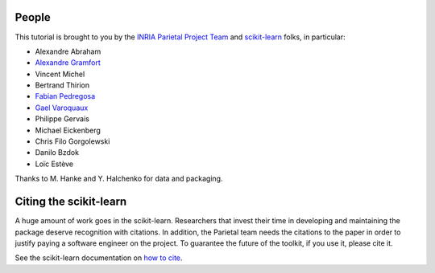 .. -*- mode: rst -*-

People
------

This tutorial is brought to you by the `INRIA Parietal Project Team
<https://parietal.saclay.inria.fr/>`_ and `scikit-learn
<http://scikit-learn.org/>`_ folks, in particular:

* Alexandre Abraham
* `Alexandre Gramfort <http://alexandre.gramfort.net>`_
* Vincent Michel
* Bertrand Thirion
* `Fabian Pedregosa <http://fseoane.net>`_
* `Gael Varoquaux <http://gael-varoquaux.info/blog/>`_
* Philippe Gervais
* Michael Eickenberg
* Chris Filo Gorgolewski
* Danilo Bzdok
* Loïc Estève

Thanks to M. Hanke and Y. Halchenko for data and packaging.

.. _citing:

Citing the scikit-learn
------------------------

A huge amount of work goes in the scikit-learn. Researchers that invest
their time in developing and maintaining the package deserve recognition
with citations. In addition, the Parietal team needs the citations to the
paper in order to justify paying a software engineer on the project. To
guarantee the future of the toolkit, if you use it, please cite it.

See the scikit-learn documentation on `how to cite
<http://scikit-learn.org/stable/about.html#citing-scikit-learn>`_.

